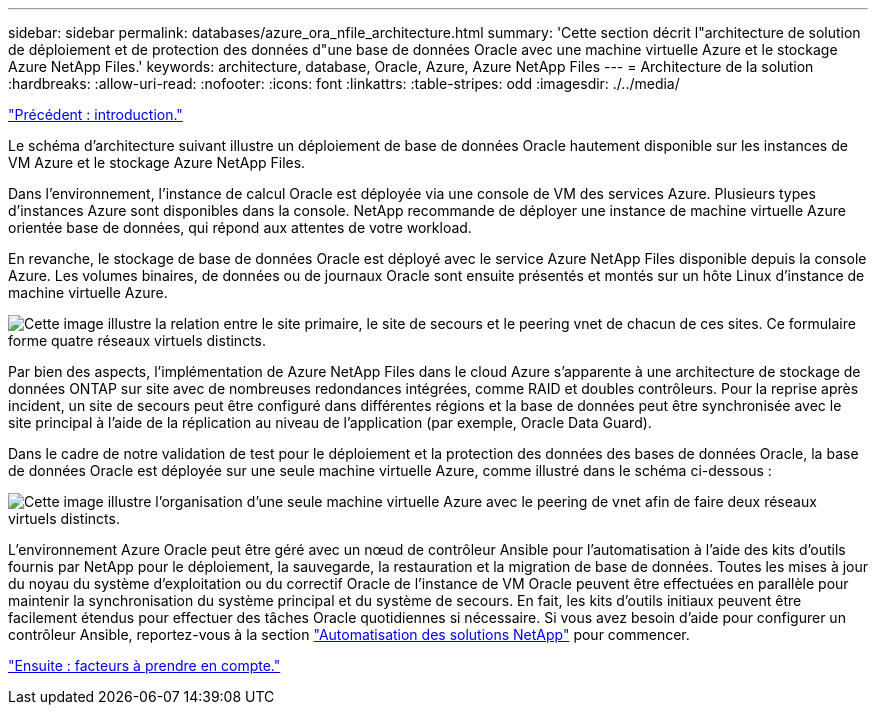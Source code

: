 ---
sidebar: sidebar 
permalink: databases/azure_ora_nfile_architecture.html 
summary: 'Cette section décrit l"architecture de solution de déploiement et de protection des données d"une base de données Oracle avec une machine virtuelle Azure et le stockage Azure NetApp Files.' 
keywords: architecture, database, Oracle, Azure, Azure NetApp Files 
---
= Architecture de la solution
:hardbreaks:
:allow-uri-read: 
:nofooter: 
:icons: font
:linkattrs: 
:table-stripes: odd
:imagesdir: ./../media/


link:azure_ora_nfile_usecase.html["Précédent : introduction."]

Le schéma d'architecture suivant illustre un déploiement de base de données Oracle hautement disponible sur les instances de VM Azure et le stockage Azure NetApp Files.

Dans l'environnement, l'instance de calcul Oracle est déployée via une console de VM des services Azure. Plusieurs types d'instances Azure sont disponibles dans la console. NetApp recommande de déployer une instance de machine virtuelle Azure orientée base de données, qui répond aux attentes de votre workload.

En revanche, le stockage de base de données Oracle est déployé avec le service Azure NetApp Files disponible depuis la console Azure. Les volumes binaires, de données ou de journaux Oracle sont ensuite présentés et montés sur un hôte Linux d'instance de machine virtuelle Azure.

image:db_ora_azure_anf_architecture.PNG["Cette image illustre la relation entre le site primaire, le site de secours et le peering vnet de chacun de ces sites. Ce formulaire forme quatre réseaux virtuels distincts."]

Par bien des aspects, l'implémentation de Azure NetApp Files dans le cloud Azure s'apparente à une architecture de stockage de données ONTAP sur site avec de nombreuses redondances intégrées, comme RAID et doubles contrôleurs. Pour la reprise après incident, un site de secours peut être configuré dans différentes régions et la base de données peut être synchronisée avec le site principal à l'aide de la réplication au niveau de l'application (par exemple, Oracle Data Guard).

Dans le cadre de notre validation de test pour le déploiement et la protection des données des bases de données Oracle, la base de données Oracle est déployée sur une seule machine virtuelle Azure, comme illustré dans le schéma ci-dessous :

image:db_ora_azure_anf_architecture2.PNG["Cette image illustre l'organisation d'une seule machine virtuelle Azure avec le peering de vnet afin de faire deux réseaux virtuels distincts."]

L'environnement Azure Oracle peut être géré avec un nœud de contrôleur Ansible pour l'automatisation à l'aide des kits d'outils fournis par NetApp pour le déploiement, la sauvegarde, la restauration et la migration de base de données. Toutes les mises à jour du noyau du système d'exploitation ou du correctif Oracle de l'instance de VM Oracle peuvent être effectuées en parallèle pour maintenir la synchronisation du système principal et du système de secours. En fait, les kits d'outils initiaux peuvent être facilement étendus pour effectuer des tâches Oracle quotidiennes si nécessaire. Si vous avez besoin d'aide pour configurer un contrôleur Ansible, reportez-vous à la section link:https://docs.netapp.com/us-en/netapp-solutions/automation/automation_introduction.html["Automatisation des solutions NetApp"^] pour commencer.

link:azure_ora_nfile_factors.html["Ensuite : facteurs à prendre en compte."]
